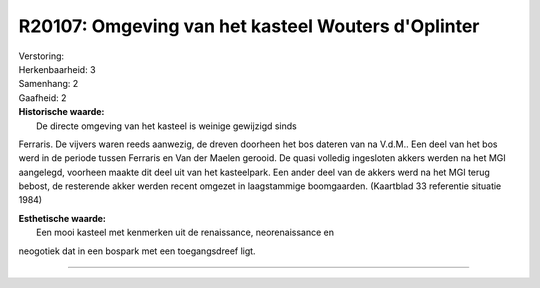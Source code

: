 R20107: Omgeving van het kasteel Wouters d'Oplinter
===================================================

| Verstoring:

| Herkenbaarheid: 3

| Samenhang: 2

| Gaafheid: 2

| **Historische waarde:**
|  De directe omgeving van het kasteel is weinige gewijzigd sinds
Ferraris. De vijvers waren reeds aanwezig, de dreven doorheen het bos
dateren van na V.d.M.. Een deel van het bos werd in de periode tussen
Ferraris en Van der Maelen gerooid. De quasi volledig ingesloten akkers
werden na het MGI aangelegd, voorheen maakte dit deel uit van het
kasteelpark. Een ander deel van de akkers werd na het MGI terug bebost,
de resterende akker werden recent omgezet in laagstammige boomgaarden.
(Kaartblad 33 referentie situatie 1984)

| **Esthetische waarde:**
|  Een mooi kasteel met kenmerken uit de renaissance, neorenaissance en
neogotiek dat in een bospark met een toegangsdreef ligt.

--------------

